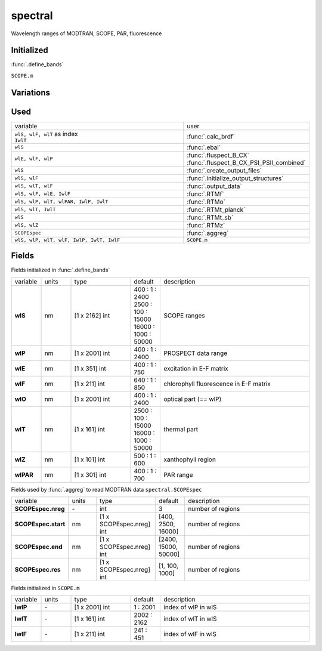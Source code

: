 spectral
=========
Wavelength ranges of MODTRAN, SCOPE, PAR, fluorescence


Initialized
""""""""""""
:func:`.define_bands`

``SCOPE.m``

Variations
""""""""""""


Used
"""""

.. list-table::
    :widths: 75 25

    * - variable
      - user

    * - | ``wlS, wlF, wlT`` as index
        | ``IwlT``
      - :func:`.calc_brdf`
    * - ``wlS``
      - :func:`.ebal`
    * - ``wlE, wlF, wlP``
      - | :func:`.fluspect_B_CX`
        | :func:`.fluspect_B_CX_PSI_PSII_combined`
    * - ``wlS``
      - :func:`.create_output_files`
    * - ``wlS, wlF``
      - :func:`.initialize_output_structures`
    * - ``wlS, wlT, wlF``
      - :func:`.output_data`
    * - ``wlS, wlF, wlE, IwlF``
      - :func:`.RTMf`
    * - ``wlS, wlP, wlT, wlPAR, IwlP, IwlT``
      - :func:`.RTMo`
    * - ``wlS, wlT, IwlT``
      - :func:`.RTMt_planck`
    * - ``wlS``
      - :func:`.RTMt_sb`
    * - ``wlS, wlZ``
      - :func:`.RTMz`
    * - ``SCOPEspec``
      - :func:`.aggreg`
    * - ``wlS, wlP, wlT, wlF, IwlP, IwlT, IwlF``
      - ``SCOPE.m``

Fields
"""""""

Fields initialized in :func:`.define_bands`

.. list-table::
    :widths: 10 10 20 10 50

    * - variable
      - units
      - type
      - default
      - description

    * - **wlS**
      - nm
      - [1 x 2162] int
      - | 400 : 1 : 2400
        | 2500 :  100 : 15000
        | 16000 : 1000 : 50000
      - SCOPE ranges
    * - **wlP**
      - nm
      - [1 x 2001] int
      - 400 : 1 : 2400
      - PROSPECT data range
    * - **wlE**
      - nm
      - [1 x 351] int
      - 400 : 1 : 750
      - excitation in E-F matrix
    * - **wlF**
      - nm
      - [1 x 211] int
      - 640 : 1 : 850
      - chlorophyll fluorescence in E-F matrix
    * - **wlO**
      - nm
      - [1 x 2001] int
      - 400 : 1 : 2400
      - optical part (== wlP)
    * - **wlT**
      - nm
      - [1 x 161] int
      - | 2500 :  100 : 15000
        | 16000 : 1000 : 50000
      - thermal part
    * - **wlZ**
      - nm
      - [1 x 101] int
      - 500 : 1 : 600
      - xanthophyll region
    * - **wlPAR**
      - nm
      - [1 x 301] int
      - 400 : 1 : 700
      - PAR range

Fields used by :func:`.aggreg` to read MODTRAN data ``spectral.SCOPEspec``

.. list-table::
    :widths: 10 10 20 10 50

    * - variable
      - units
      - type
      - default
      - description

    * - **SCOPEspec.nreg**
      - \-
      - int
      - 3
      - number of regions
    * - **SCOPEspec.start**
      - nm
      - [1 x SCOPEspec.nreg] int
      - [400, 2500, 16000]
      - number of regions
    * - **SCOPEspec.end**
      - nm
      - [1 x SCOPEspec.nreg] int
      - [2400, 15000, 50000]
      - number of regions
    * - **SCOPEspec.res**
      - nm
      - [1 x SCOPEspec.nreg] int
      - [1, 100, 1000]
      - number of regions

Fields initialized in ``SCOPE.m``

.. list-table::
    :widths: 10 10 20 10 50

    * - variable
      - units
      - type
      - default
      - description

    * - **IwlP**
      - \-
      - [1 x 2001] int
      - 1 : 2001
      - index of wlP in wlS
    * - **IwlT**
      - \-
      - [1 x 161] int
      - 2002 : 2162
      - index of wlT in wlS
    * - **IwlF**
      - \-
      - [1 x 211] int
      - 241 : 451
      - index of wlF in wlS
